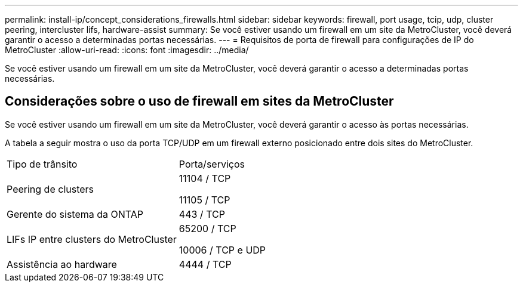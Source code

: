---
permalink: install-ip/concept_considerations_firewalls.html 
sidebar: sidebar 
keywords: firewall, port usage, tcip, udp, cluster peering, intercluster lifs, hardware-assist 
summary: Se você estiver usando um firewall em um site da MetroCluster, você deverá garantir o acesso a determinadas portas necessárias. 
---
= Requisitos de porta de firewall para configurações de IP do MetroCluster
:allow-uri-read: 
:icons: font
:imagesdir: ../media/


[role="lead"]
Se você estiver usando um firewall em um site da MetroCluster, você deverá garantir o acesso a determinadas portas necessárias.



== Considerações sobre o uso de firewall em sites da MetroCluster

Se você estiver usando um firewall em um site da MetroCluster, você deverá garantir o acesso às portas necessárias.

A tabela a seguir mostra o uso da porta TCP/UDP em um firewall externo posicionado entre dois sites do MetroCluster.

|===


| Tipo de trânsito | Porta/serviços 


 a| 
Peering de clusters
 a| 
11104 / TCP

11105 / TCP



 a| 
Gerente do sistema da ONTAP
 a| 
443 / TCP



 a| 
LIFs IP entre clusters do MetroCluster
 a| 
65200 / TCP

10006 / TCP e UDP



 a| 
Assistência ao hardware
 a| 
4444 / TCP

|===